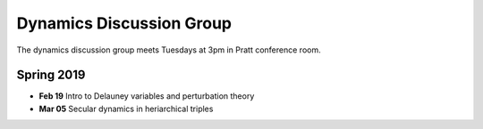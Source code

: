 Dynamics Discussion Group
=========================

The dynamics discussion group meets Tuesdays at 3pm in Pratt conference room.

Spring 2019
-----------

- **Feb 19** Intro to Delauney variables and perturbation theory
- **Mar 05** Secular dynamics in heriarchical triples

